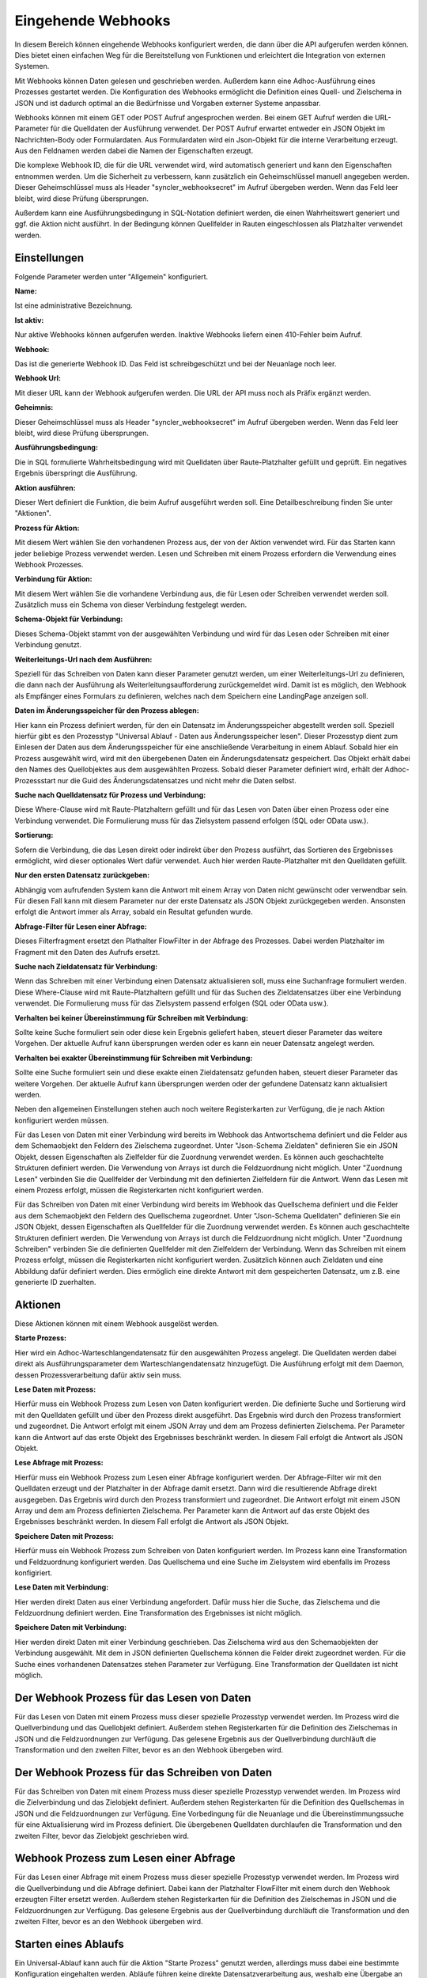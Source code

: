 ﻿Eingehende Webhooks
===================

In diesem Bereich können eingehende Webhooks konfiguriert werden, die dann über die API aufgerufen werden können.
Dies bietet einen einfachen Weg für die Bereitstellung von Funktionen und erleichtert die Integration von externen Systemen.

Mit Webhooks können Daten gelesen und geschrieben werden.
Außerdem kann eine Adhoc-Ausführung eines Prozesses gestartet werden.
Die Konfiguration des Webhooks ermöglicht die Definition eines Quell- und Zielschema in JSON und ist dadurch optimal
an die Bedürfnisse und Vorgaben externer Systeme anpassbar.

Webhooks können mit einem GET oder POST Aufruf angesprochen werden.
Bei einem GET Aufruf werden die URL-Parameter für die Quelldaten der Ausführung verwendet.
Der POST Aufruf erwartet entweder ein JSON Objekt im Nachrichten-Body oder Formulardaten.
Aus Formulardaten wird ein Json-Objekt für die interne Verarbeitung erzeugt. 
Aus den Feldnamen werden dabei die Namen der Eigenschaften erzeugt.

Die komplexe Webhook ID, die für die URL verwendet wird, wird automatisch generiert und kann den Eigenschaften entnommen werden.
Um die Sicherheit zu verbessern, kann zusätzlich ein Geheimschlüssel manuell angegeben werden.
Dieser Geheimschlüssel muss als Header "syncler_webhooksecret" im Aufruf übergeben werden.
Wenn das Feld leer bleibt, wird diese Prüfung übersprungen.

Außerdem kann eine Ausführungsbedingung in SQL-Notation definiert werden, die einen Wahrheitswert generiert und
ggf. die Aktion nicht ausführt. In der Bedingung können Quellfelder in Rauten eingeschlossen als Platzhalter verwendet werden.



Einstellungen
-------------

Folgende Parameter werden unter "Allgemein" konfiguriert.

:Name:

Ist eine administrative Bezeichnung.

:Ist aktiv:

Nur aktive Webhooks können aufgerufen werden.
Inaktive Webhooks liefern einen 410-Fehler beim Aufruf.

:Webhook:

Das ist die generierte Webhook ID. Das Feld ist schreibgeschützt und bei der Neuanlage noch leer.

:Webhook Url:

Mit dieser URL kann der Webhook aufgerufen werden. Die URL der API muss noch als Präfix ergänzt werden.

:Geheimnis:

Dieser Geheimschlüssel muss als Header "syncler_webhooksecret" im Aufruf übergeben werden.
Wenn das Feld leer bleibt, wird diese Prüfung übersprungen.

:Ausführungsbedingung:

Die in SQL formulierte Wahrheitsbedingung wird mit Quelldaten über Raute-Platzhalter gefüllt und geprüft.
Ein negatives Ergebnis überspringt die Ausführung.

:Aktion ausführen:

Dieser Wert definiert die Funktion, die beim Aufruf ausgeführt werden soll.
Eine Detailbeschreibung finden Sie unter "Aktionen".

:Prozess für Aktion:

Mit diesem Wert wählen Sie den vorhandenen Prozess aus, der von der Aktion verwendet wird.
Für das Starten kann jeder beliebige Prozess verwendet werden.
Lesen und Schreiben mit einem Prozess erfordern die Verwendung eines Webhook Prozesses.

:Verbindung für Aktion:

Mit diesem Wert wählen Sie die vorhandene Verbindung aus, die für Lesen oder Schreiben verwendet werden soll.
Zusätzlich muss ein Schema von dieser Verbindung festgelegt werden.

:Schema-Objekt für Verbindung:

Dieses Schema-Objekt stammt von der ausgewählten Verbindung und wird für das Lesen oder Schreiben mit einer Verbindung genutzt.

:Weiterleitungs-Url nach dem Ausführen:

Speziell für das Schreiben von Daten kann dieser Parameter genutzt werden, um einer Weiterleitungs-Url zu definieren, die dann nach der Ausführung 
als Weiterleitungsaufforderung zurückgemeldet wird.
Damit ist es möglich, den Webhook als Empfänger eines Formulars zu definieren, welches nach dem Speichern eine LandingPage anzeigen soll.

:Daten im Änderungsspeicher für den Prozess ablegen:

Hier kann ein Prozess definiert werden, für den ein Datensatz im Änderungsspeicher abgestellt werden soll.
Speziell hierfür gibt es den Prozesstyp "Universal Ablauf - Daten aus Änderungsspeicher lesen".
Dieser Prozesstyp dient zum Einlesen der Daten aus dem Änderungsspeicher für eine anschließende Verarbeitung in einem Ablauf.
Sobald hier ein Prozess ausgewählt wird, wird mit den übergebenen Daten ein Änderungsdatensatz gespeichert.
Das Objekt erhält dabei den Names des Quellobjektes aus dem ausgewählten Prozess.
Sobald dieser Parameter definiert wird, erhält der Adhoc-Prozessstart nur die Guid des Änderungsdatensatzes und nicht mehr die Daten selbst.

:Suche nach Quelldatensatz für Prozess und Verbindung:

Diese Where-Clause wird mit Raute-Platzhaltern gefüllt und für das Lesen von Daten über einen Prozess oder eine Verbindung verwendet.
Die Formulierung muss für das Zielsystem passend erfolgen (SQL oder OData usw.).

:Sortierung:

Sofern die Verbindung, die das Lesen direkt oder indirekt über den Prozess ausführt, das Sortieren des Ergebnisses ermöglicht,
wird dieser optionales Wert dafür verwendet.
Auch hier werden Raute-Platzhalter mit den Quelldaten gefüllt.

:Nur den ersten Datensatz zurückgeben:

Abhängig vom aufrufenden System kann die Antwort mit einem Array von Daten nicht gewünscht oder verwendbar sein.
Für diesen Fall kann mit diesem Parameter nur der erste Datensatz als JSON Objekt zurückgegeben werden.
Ansonsten erfolgt die Antwort immer als Array, sobald ein Resultat gefunden wurde.

:Abfrage-Filter für Lesen einer Abfrage:

Dieses Filterfragment ersetzt den Plathalter FlowFilter in der Abfrage des Prozesses.
Dabei werden Platzhalter im Fragment mit den Daten des Aufrufs ersetzt.

:Suche nach Zieldatensatz für Verbindung:

Wenn das Schreiben mit einer Verbindung einen Datensatz aktualisieren soll, muss eine Suchanfrage formuliert werden.
Diese Where-Clause wird mit Raute-Platzhaltern gefüllt und für das Suchen des Zieldatensatzes über eine Verbindung verwendet.
Die Formulierung muss für das Zielsystem passend erfolgen (SQL oder OData usw.).

:Verhalten bei keiner Übereinstimmung für Schreiben mit Verbindung:

Sollte keine Suche formuliert sein oder diese kein Ergebnis geliefert haben, steuert dieser Parameter das weitere Vorgehen.
Der aktuelle Aufruf kann übersprungen werden oder es kann ein neuer Datensatz angelegt werden.

:Verhalten bei exakter Übereinstimmung für Schreiben mit Verbindung:

Sollte eine Suche formuliert sein und diese exakte einen Zieldatensatz gefunden haben, steuert dieser Parameter das weitere Vorgehen.
Der aktuelle Aufruf kann übersprungen werden oder der gefundene Datensatz kann aktualisiert werden.


Neben den allgemeinen Einstellungen stehen auch noch weitere Registerkarten zur Verfügung, die je nach Aktion konfiguriert werden müssen.

Für das Lesen von Daten mit einer Verbindung wird bereits im Webhook das Antwortschema definiert und die Felder aus dem Schemaobjekt den
Feldern des Zielschema zugeordnet.
Unter "Json-Schema Zieldaten" definieren Sie ein JSON Objekt, dessen Eigenschaften als Zielfelder für die Zuordnung verwendet werden.
Es können auch geschachtelte Strukturen definiert werden. Die Verwendung von Arrays ist durch die Feldzuordnung nicht möglich.
Unter "Zuordnung Lesen" verbinden Sie die Quellfelder der Verbindung mit den definierten Zielfeldern für die Antwort.
Wenn das Lesen mit einem Prozess erfolgt, müssen die Registerkarten nicht konfiguriert werden.

Für das Schreiben von Daten mit einer Verbindung wird bereits im Webhook das Quellschema definiert und die Felder aus dem Schemaobjekt den
Feldern des Quellschema zugeordnet.
Unter "Json-Schema Quelldaten" definieren Sie ein JSON Objekt, dessen Eigenschaften als Quellfelder für die Zuordnung verwendet werden.
Es können auch geschachtelte Strukturen definiert werden. Die Verwendung von Arrays ist durch die Feldzuordnung nicht möglich.
Unter "Zuordnung Schreiben" verbinden Sie die definierten Quellfelder mit den Zielfeldern der Verbindung.
Wenn das Schreiben mit einem Prozess erfolgt, müssen die Registerkarten nicht konfiguriert werden.
Zusätzlich können auch Zieldaten und eine Abbildung dafür definiert werden.
Dies ermöglich eine direkte Antwort mit dem gespeicherten Datensatz, um z.B. eine generierte ID zuerhalten.


Aktionen
--------

Diese Aktionen können mit einem Webhook ausgelöst werden.

:Starte Prozess:

Hier wird ein Adhoc-Warteschlangendatensatz für den ausgewählten Prozess angelegt.
Die Quelldaten werden dabei direkt als Ausführungsparameter dem Warteschlangendatensatz hinzugefügt.
Die Ausführung erfolgt mit dem Daemon, dessen Prozessverarbeitung dafür aktiv sein muss.

:Lese Daten mit Prozess:

Hierfür muss ein Webhook Prozess zum Lesen von Daten konfiguriert werden.
Die definierte Suche und Sortierung wird mit den Quelldaten gefüllt und über den Prozess direkt
ausgeführt.
Das Ergebnis wird durch den Prozess transformiert und zugeordnet.
Die Antwort erfolgt mit einem JSON Array und dem am Prozess definierten Zielschema.
Per Parameter kann die Antwort auf das erste Objekt des Ergebnisses beschränkt werden.
In diesem Fall erfolgt die Antwort als JSON Objekt.

:Lese Abfrage mit Prozess:

Hierfür muss ein Webhook Prozess zum Lesen einer Abfrage konfiguriert werden.
Der Abfrage-Filter wir mit den Quelldaten erzeugt und der Platzhalter in der Abfrage damit ersetzt.
Dann wird die resultierende Abfrage direkt ausgegeben.
Das Ergebnis wird durch den Prozess transformiert und zugeordnet.
Die Antwort erfolgt mit einem JSON Array und dem am Prozess definierten Zielschema.
Per Parameter kann die Antwort auf das erste Objekt des Ergebnisses beschränkt werden.
In diesem Fall erfolgt die Antwort als JSON Objekt.

:Speichere Daten mit Prozess:

Hierfür muss ein Webhook Prozess zum Schreiben von Daten konfiguriert werden.
Im Prozess kann eine Transformation und Feldzuordnung konfiguriert werden.
Das Quellschema und eine Suche im Zielsystem wird ebenfalls im Prozess konfigiriert.

:Lese Daten mit Verbindung:

Hier werden direkt Daten aus einer Verbindung angefordert.
Dafür muss hier die Suche, das Zielschema und die Feldzuordnung definiert werden.
Eine Transformation des Ergebnisses ist nicht möglich.

:Speichere Daten mit Verbindung:

Hier werden direkt Daten mit einer Verbindung geschrieben.
Das Zielschema wird aus den Schemaobjekten der Verbindung ausgewählt.
Mit dem in JSON definierten Quellschema können die Felder direkt zugeordnet werden.
Für die Suche eines vorhandenen Datensatzes stehen Parameter zur Verfügung.
Eine Transformation der Quelldaten ist nicht möglich.


Der Webhook Prozess für das Lesen von Daten
-------------------------------------------

Für das Lesen von Daten mit einem Prozess muss dieser spezielle Prozesstyp verwendet werden.
Im Prozess wird die Quellverbindung und das Quellobjekt definiert.
Außerdem stehen Registerkarten für die Definition des Zielschemas in JSON und die Feldzuordnungen zur Verfügung.
Das gelesene Ergebnis aus der Quellverbindung durchläuft die Transformation und den zweiten Filter, bevor es an den Webhook übergeben wird.


Der Webhook Prozess für das Schreiben von Daten
-----------------------------------------------

Für das Schreiben von Daten mit einem Prozess muss dieser spezielle Prozesstyp verwendet werden.
Im Prozess wird die Zielverbindung und das Zielobjekt definiert.
Außerdem stehen Registerkarten für die Definition des Quellschemas in JSON und die Feldzuordnungen zur Verfügung.
Eine Vorbedingung für die Neuanlage und die Übereinstimmungssuche für eine Aktualisierung wird im Prozess definiert.
Die übergebenen Quelldaten durchlaufen die Transformation und den zweiten Filter, bevor das Zielobjekt geschrieben wird.


Webhook Prozess zum Lesen einer Abfrage
---------------------------------------

Für das Lesen einer Abfrage mit einem Prozess muss dieser spezielle Prozesstyp verwendet werden.
Im Prozess wird die Quellverbindung und die Abfrage definiert.
Dabei kann der Platzhalter FlowFilter mit einem durch den Webhook erzeugten Filter ersetzt werden.
Außerdem stehen Registerkarten für die Definition des Zielschemas in JSON und die Feldzuordnungen zur Verfügung.
Das gelesene Ergebnis aus der Quellverbindung durchläuft die Transformation und den zweiten Filter, bevor es an den Webhook übergeben wird.

Starten eines Ablaufs
---------------------

Ein Universal-Ablauf kann auch für die Aktion "Starte Prozess" genutzt werden, allerdings muss dabei eine bestimmte Konfiguration eingehalten werden.
Abläufe führen keine direkte Datensatzverarbeitung aus, weshalb eine Übergabe an den Ablauf keine Ausführung erzeugt.
Hierfür muss ein Lese-Prozess für das Lesen aus dem Änderungsspeicher eingerichtet werden.
Für diesen Prozesstyp kann eine Quellverbindung und ein Quellobjekt definiert werden.
Dies soll ermöglichen, dass die Daten innerhalb des Ablaufs auch an andere Prozesse übergeben werden können.
Das Json-Schema für die Quelldaten am Prozess kann definiert werden, damit eine Transformation und ein zweiter Filter eingerichtet werden können.
Die Übernahme in den Änderungsspeicher durch den Webhook erfordert aber auch ein Json-Schema für die Quelldaten.
Dieser Lese-Prozess wird nun in den Ablauf eingefügt und liefert die Daten für die weitere Verarbeitung.
Nach der erfolgreichen Verarbeitung wird der Datensatz im Änderungsspeicher gelöscht.

Formulare
---------

Ein Webhook kann auch als Empfänger für ein Web-Formular genutzt werden.
Dabei erkennt die API selbstständig am Content-Type, ob ein Json-Objekt in der Nachricht übergeben wurde, oder ob es sich um Formulardaten handelt.
Aus dem Formulardaten wird ein Json-Objekt erzeugt, wobei die Feldnamen für die Eigenschaften verwendet werden.
Da Formular vorrangig durch Benutzer verwendet werden, ist eine LandingPage nach dem Empfang der Daten notwendig.
Die Url für diese Weiterleitung wird am Webhook definiert.
Nachdem die Verarbeitung abgeschlossen wurde, wird an diese Url weitergeleitet.
So kann der Webhook Daten eines Formlars annehmen, damit diverse Prozesse starten oder Daten direkt schreiben und im Anschluss eine Folgeseite aufrufen.